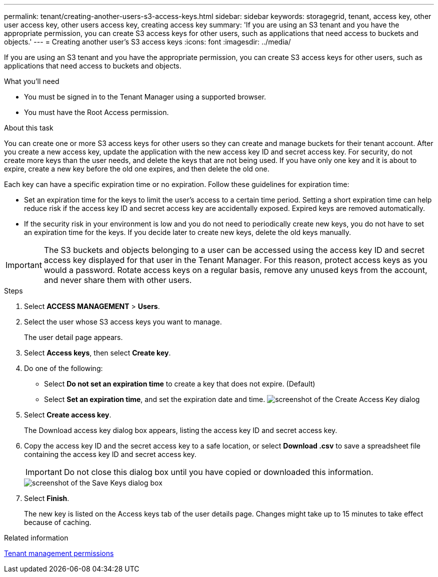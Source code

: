 ---
permalink: tenant/creating-another-users-s3-access-keys.html
sidebar: sidebar
keywords: storagegrid, tenant, access key, other user access key, other users access key, creating access key
summary: 'If you are using an S3 tenant and you have the appropriate permission, you can create S3 access keys for other users, such as applications that need access to buckets and objects.'
---
= Creating another user's S3 access keys
:icons: font
:imagesdir: ../media/

[.lead]
If you are using an S3 tenant and you have the appropriate permission, you can create S3 access keys for other users, such as applications that need access to buckets and objects.

.What you'll need

* You must be signed in to the Tenant Manager using a supported browser.
* You must have the Root Access permission.

.About this task

You can create one or more S3 access keys for other users so they can create and manage buckets for their tenant account. After you create a new access key, update the application with the new access key ID and secret access key. For security, do not create more keys than the user needs, and delete the keys that are not being used. If you have only one key and it is about to expire, create a new key before the old one expires, and then delete the old one.

Each key can have a specific expiration time or no expiration. Follow these guidelines for expiration time:

* Set an expiration time for the keys to limit the user's access to a certain time period. Setting a short expiration time can help reduce risk if the access key ID and secret access key are accidentally exposed. Expired keys are removed automatically.
* If the security risk in your environment is low and you do not need to periodically create new keys, you do not have to set an expiration time for the keys. If you decide later to create new keys, delete the old keys manually.

IMPORTANT: The S3 buckets and objects belonging to a user can be accessed using the access key ID and secret access key displayed for that user in the Tenant Manager. For this reason, protect access keys as you would a password. Rotate access keys on a regular basis, remove any unused keys from the account, and never share them with other users.

.Steps
. Select *ACCESS MANAGEMENT* > *Users*.
. Select the user whose S3 access keys you want to manage.
+
The user detail page appears.

. Select *Access keys*, then select *Create key*.
. Do one of the following:
 ** Select *Do not set an expiration time* to create a key that does not expire. (Default)
 ** Select *Set an expiration time*, and set the expiration date and time.
image:../media/tenant_s3_access_key_create_save.png[screenshot of the Create Access Key dialog]
. Select *Create access key*.
+
The Download access key dialog box appears, listing the access key ID and secret access key.

. Copy the access key ID and the secret access key to a safe location, or select *Download .csv* to save a spreadsheet file containing the access key ID and secret access key.
+
IMPORTANT: Do not close this dialog box until you have copied or downloaded this information.
+
image::../media/tenant_s3_access_key_save_keys.png[screenshot of the Save Keys dialog box]

. Select *Finish*.
+
The new key is listed on the Access keys tab of the user details page. Changes might take up to 15 minutes to take effect because of caching.

.Related information

link:tenant-management-permissions.html[Tenant management permissions]
